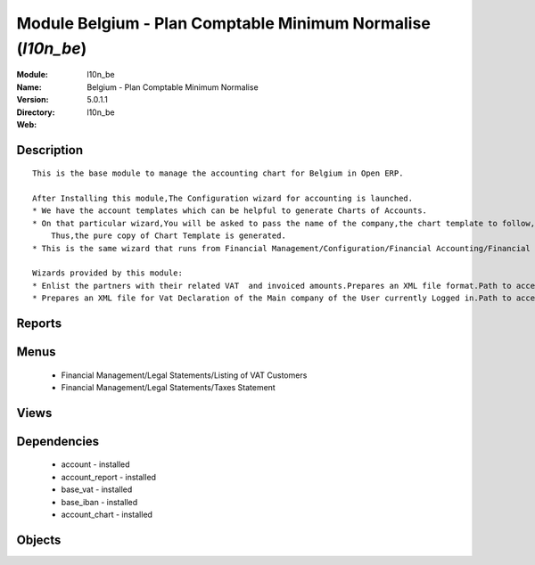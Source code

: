 
Module Belgium - Plan Comptable Minimum Normalise (*l10n_be*)
=============================================================
:Module: l10n_be
:Name: Belgium - Plan Comptable Minimum Normalise
:Version: 5.0.1.1
:Directory: l10n_be
:Web: 

Description
-----------

::
  
    
      This is the base module to manage the accounting chart for Belgium in Open ERP.
  
      After Installing this module,The Configuration wizard for accounting is launched.
      * We have the account templates which can be helpful to generate Charts of Accounts.
      * On that particular wizard,You will be asked to pass the name of the company,the chart template to follow,the no. of digits to generate the code for your account and Bank account,currency  to create Journals.
          Thus,the pure copy of Chart Template is generated.
      * This is the same wizard that runs from Financial Management/Configuration/Financial Accounting/Financial Accounts/Generate Chart of Accounts from a Chart Template.
  
      Wizards provided by this module:
      * Enlist the partners with their related VAT  and invoiced amounts.Prepares an XML file format.Path to access : Financial Management/Reporting/Listing of VAT Customers.
      * Prepares an XML file for Vat Declaration of the Main company of the User currently Logged in.Path to access : Financial Management/Reporting/Listing of VAT Customers.
  
      

Reports
-------

Menus
-------

 * Financial Management/Legal Statements/Listing of VAT Customers

 * Financial Management/Legal Statements/Taxes Statement

Views
-----

Dependencies
------------

 * account - installed

 * account_report - installed

 * base_vat - installed

 * base_iban - installed

 * account_chart - installed

Objects
-------
